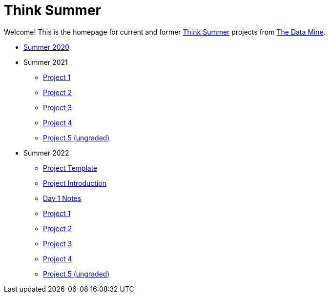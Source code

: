 = Think Summer

Welcome! This is the homepage for current and former https://www.purdue.edu/thinksummer/[Think Summer] projects from https://datamine.purdue.edu[The Data Mine].

* xref:summer-2020.adoc[Summer 2020]
* Summer 2021
** xref:summer-2021-project-01.adoc[Project 1]
** xref:summer-2021-project-02.adoc[Project 2]
** xref:summer-2021-project-03.adoc[Project 3]
** xref:summer-2021-project-04.adoc[Project 4]
** xref:summer-2021-project-05.adoc[Project 5 (ungraded)]
* Summer 2022
** xref:summer-2022-project-template.adoc[Project Template]
** xref:summer-2022-project-introduction.adoc[Project Introduction]
** xref:summer-2022-day1-notes.adoc[Day 1 Notes]
** xref:summer-2022-project-01.adoc[Project 1]
** xref:summer-2022-project-02.adoc[Project 2]
** xref:summer-2022-project-03.adoc[Project 3]
** xref:summer-2022-project-04.adoc[Project 4]
** xref:summer-2022-project-05.adoc[Project 5 (ungraded)]